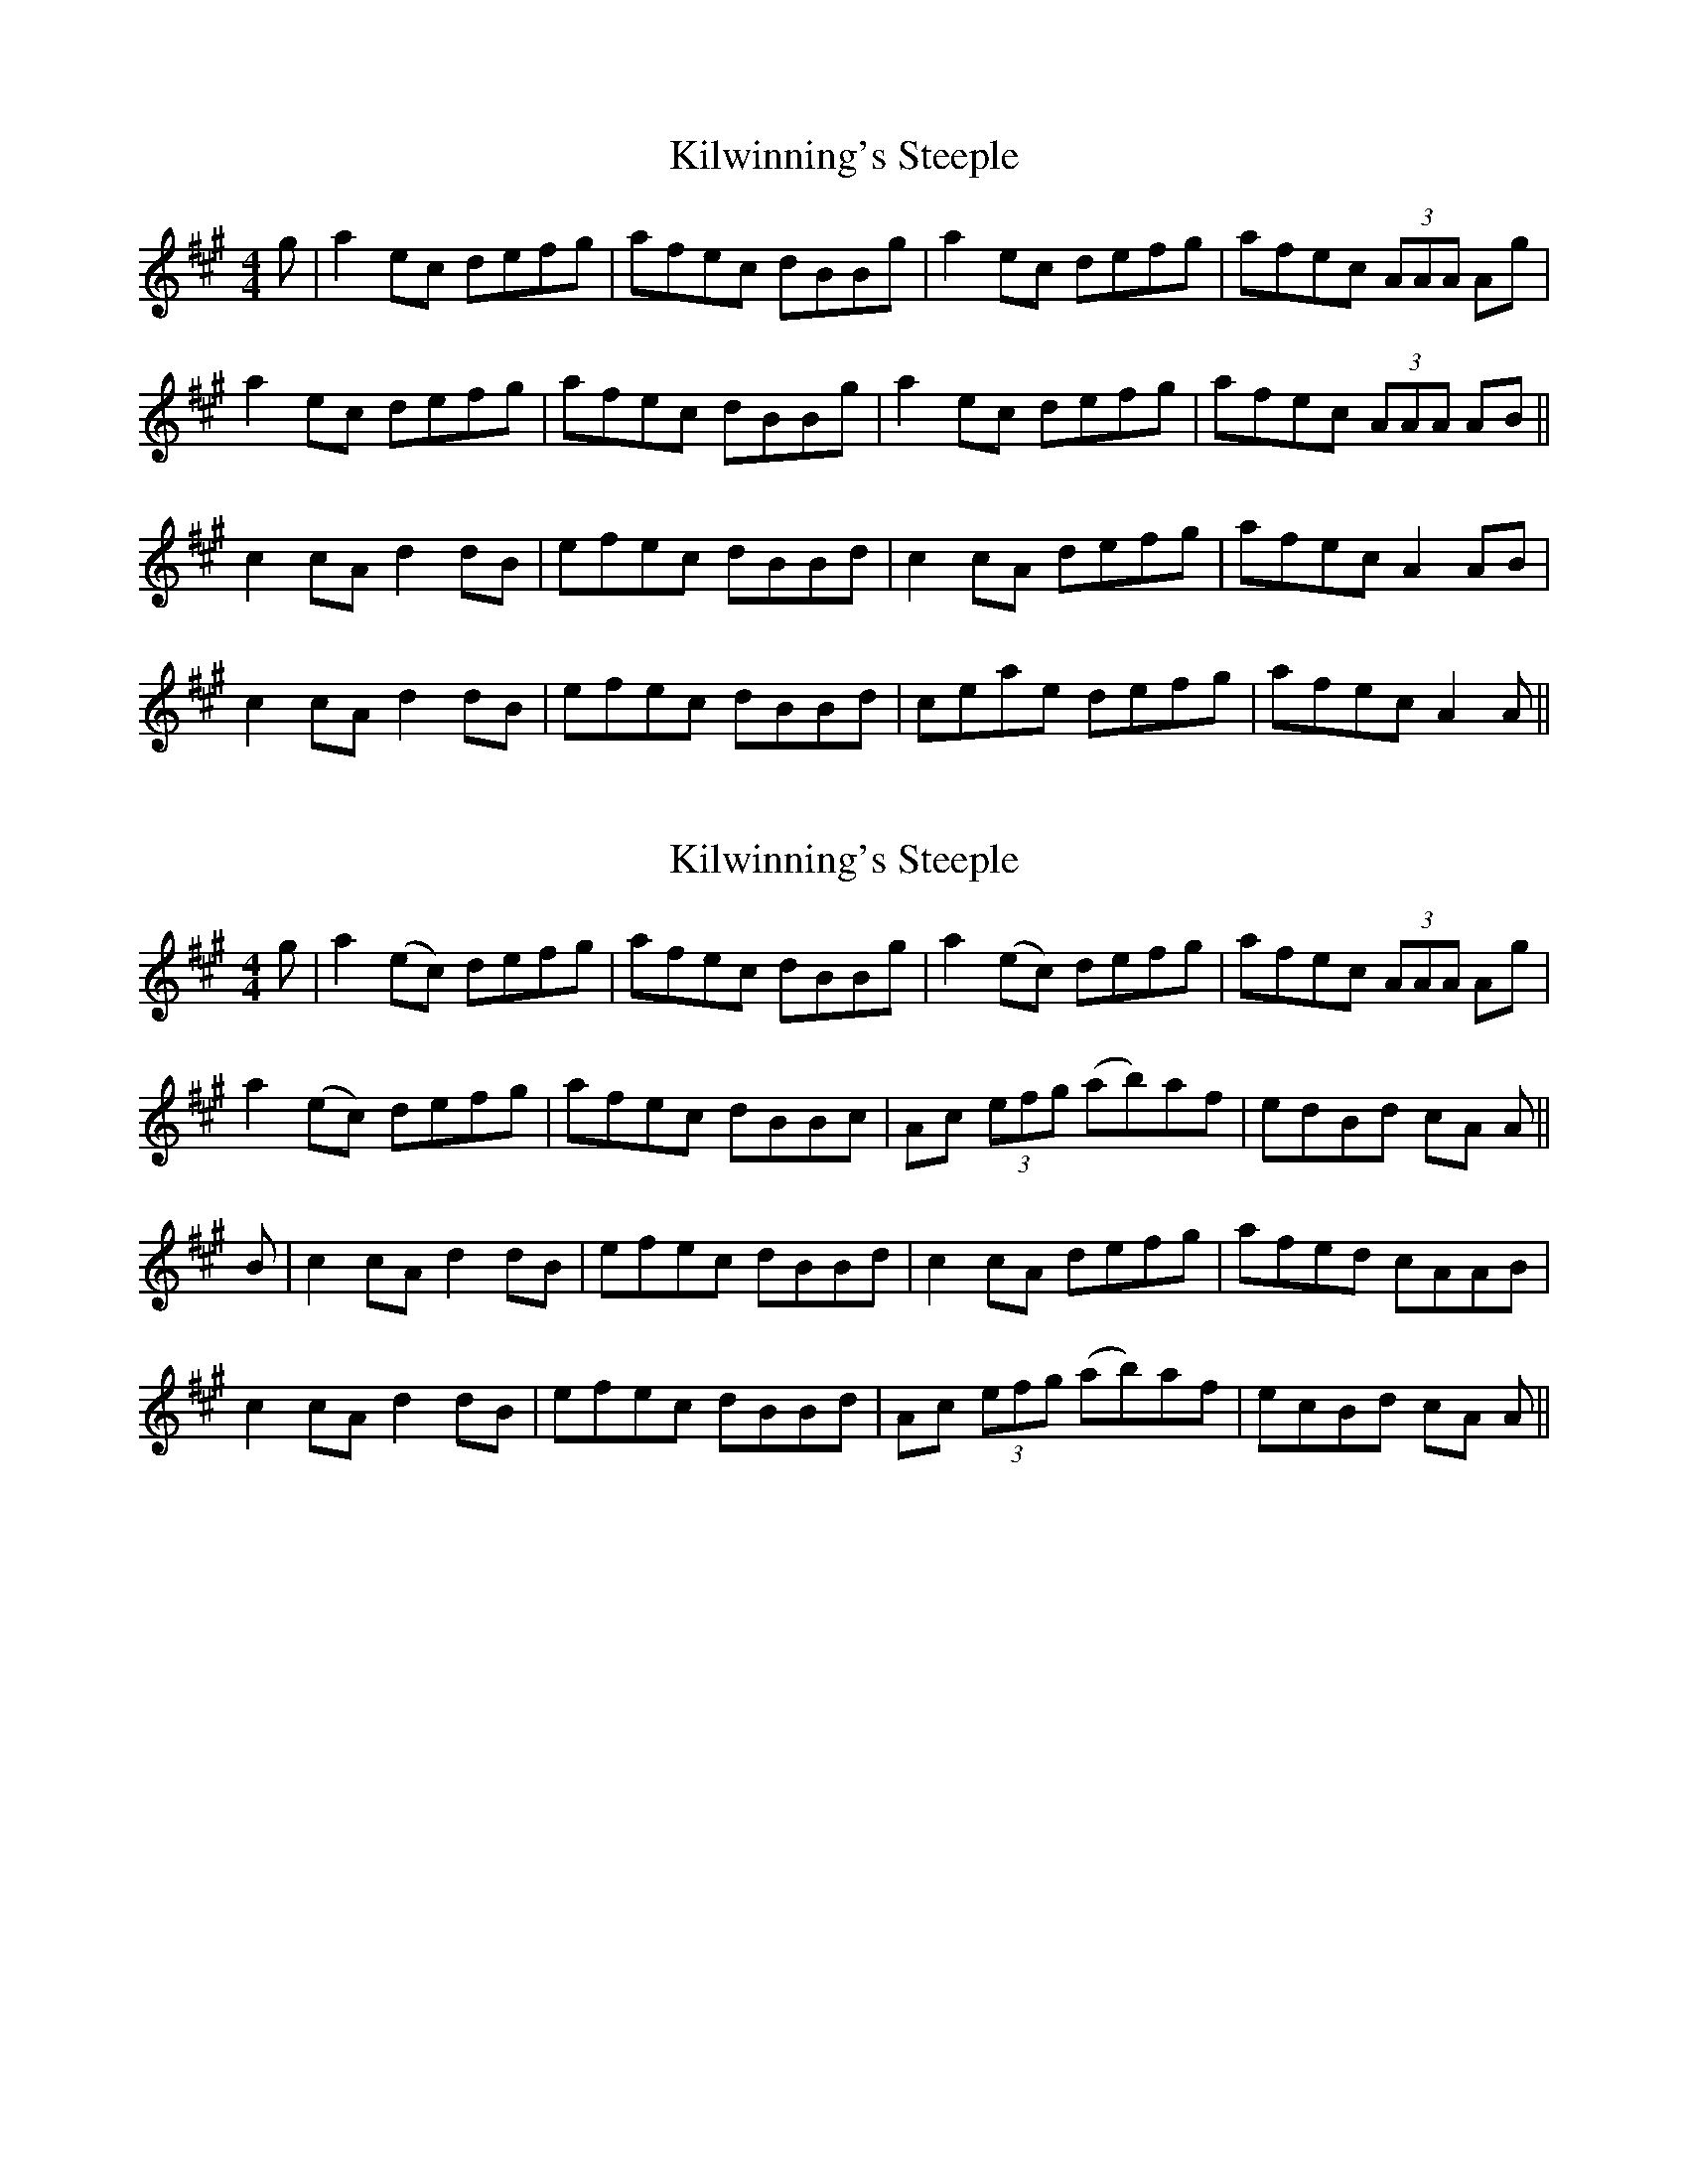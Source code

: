 X: 1
T: Kilwinning's Steeple
Z: dancarney84
S: https://thesession.org/tunes/13297#setting23231
R: reel
M: 4/4
L: 1/8
K: Amaj
g|a2ec defg|afec dBBg|a2ec defg|afec (3AAA Ag|
a2ec defg|afec dBBg|a2ec defg|afec (3AAA AB||
c2cA d2dB|efec dBBd|c2cA defg|afec A2AB|
c2cA d2dB|efec dBBd|ceae defg|afec A2A||
X: 2
T: Kilwinning's Steeple
Z: Moxhe
S: https://thesession.org/tunes/13297#setting27420
R: reel
M: 4/4
L: 1/8
K: Amaj
g|a2 (ec) defg|afec dBBg|a2 (ec) defg|afec (3AAA Ag|
a2 (ec) defg|afec dBBc|Ac (3efg (ab)af|edBd cA A||
B|c2 cA d2 dB|efec dBBd|c2 cA defg|afed cAAB|
c2 cA d2 dB|efec dBBd|Ac (3efg (ab)af|ecBd cA A||
